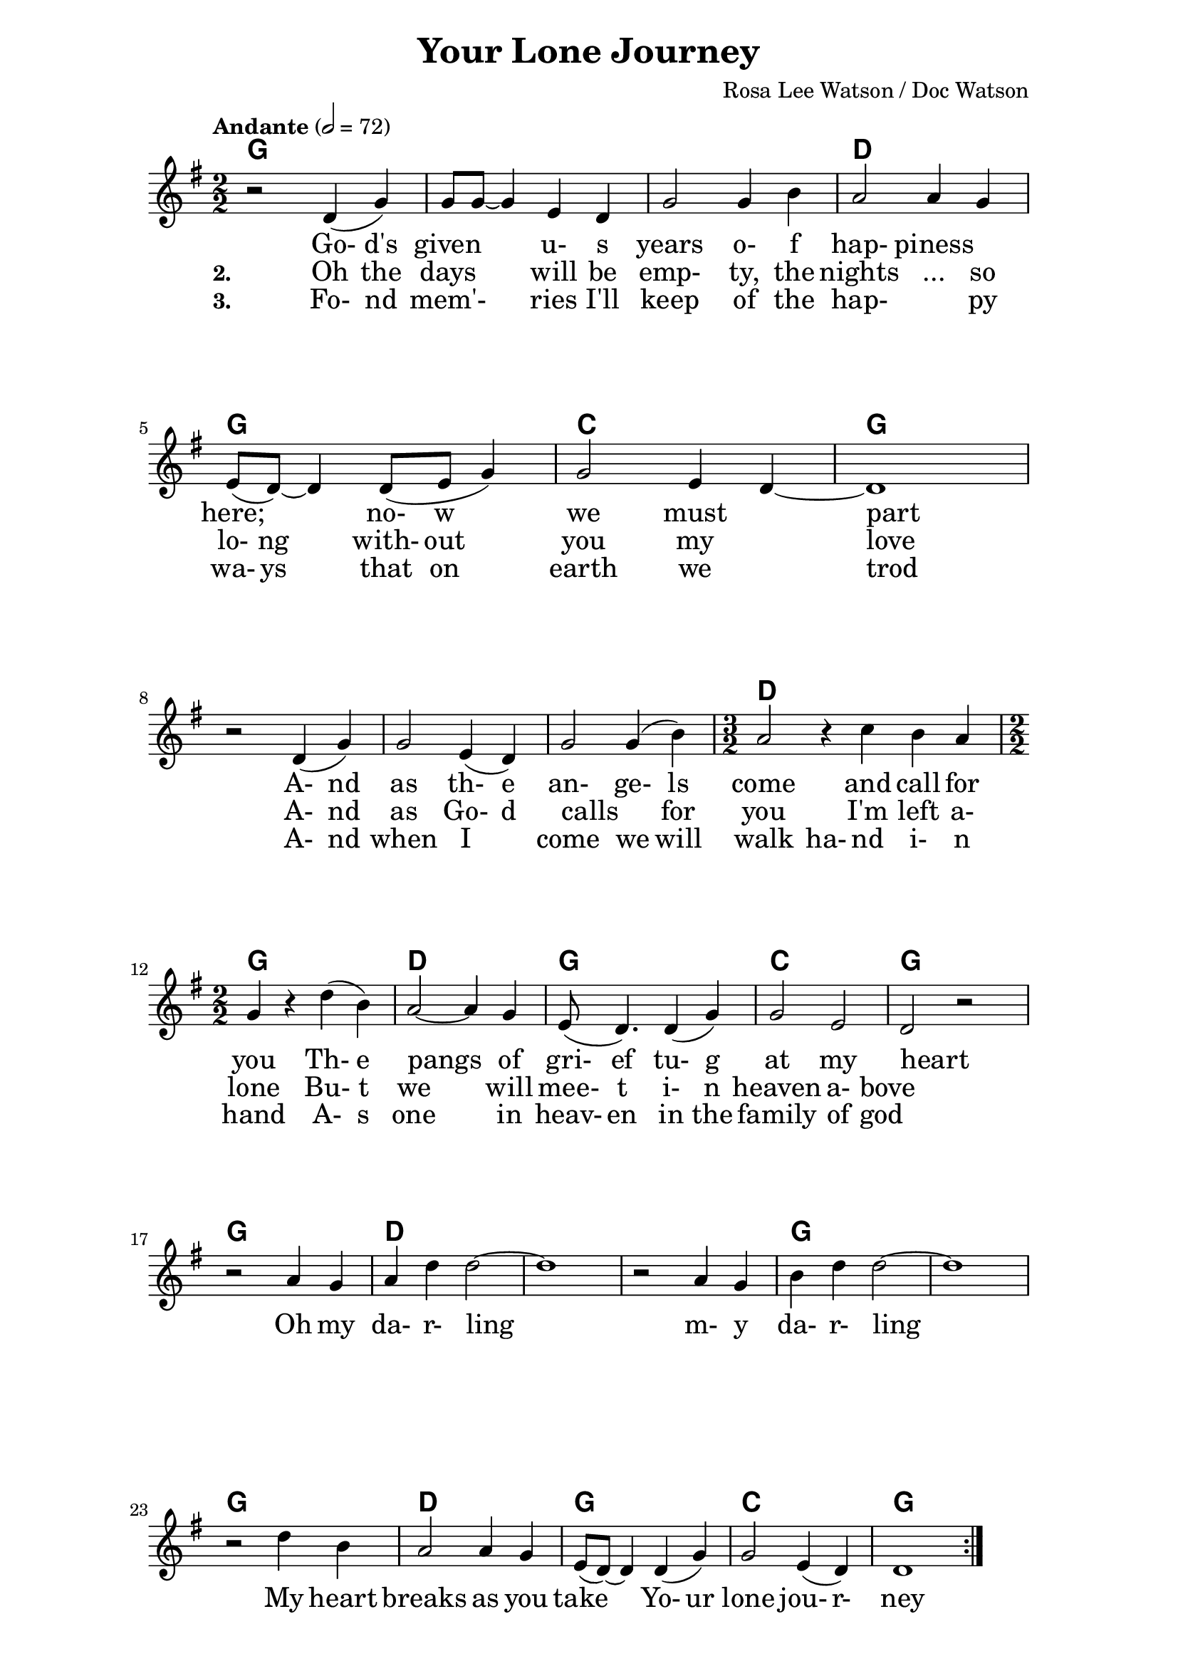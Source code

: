 \version "2.16.2"

date = #(strftime "%Y.%m.%d" (localtime (current-time)))
hour = #(strftime "%H:%M" (localtime (current-time)))
\header {
  title = "Your Lone Journey"
  composer = "Rosa Lee Watson / Doc Watson"
%  tagline = \markup 
%  {
%  	"Transcribed by Biscuit on: " \date "at " \hour 
%  	"; engraved by LilyPond" $(lilypond-version)
%  }
% Can't figure out how to get spacing between last lyric and tagline...
% So, fuckit - no tagline.
  tagline = ##f
}

% ****************************************************************
% Start cut-&-pastable-section
% ****************************************************************

\paper {
  indent = 0\mm
  line-width = 160\mm
  force-assignment = #""
  line-width = #(- line-width (* mm  3.000000))
  ragged-bottom=##f
  ragged-last-bottom=##f
  
}


introChords = \chordmode { g:min | f | ees }

verseChords = \chordmode 
{	
	%Big chord names, so old geezers can percieve them			
	\override ChordName #'font-size = #2 
	%Bold chord names, so old geezers can grok them			
	\override ChordName #'font-series = #'bold

	\set ChordNames.midiInstrument = "ocarina"
	\set ChordNames.midiMaximumVolume = #0.2	%There must be a dynamic mark on the first note of each instrument for this to work correctly.
	g1 | \skip1 | \skip1 |
	d1 | g1     | c1 | g1 
	\skip1      | \skip1 | \skip1 | d1. | g1 | d1 | g1 | c1 | g1
}
chorusChords = \chordmode 
{	
	%Big chord names, so old geezers can percieve them			
	\override ChordName #'font-size = #2 
	%Bold chord names, so old geezers can grok them			
	\override ChordName #'font-series = #'bold

	%\set Staff.midiInstrument = #"acoustic guitar (nylon)"
	g1 | d1 | \skip1| \skip1 | g1 | \skip1
	g1 | d1 | g1  | c1 | g1  | \skip1
}

% absolute pitch
verseMelody =
\new Voice = "verseVocal"
{
  r2 d'4 (g'4) | g'8 g'8 ~ g'4 e'4 d'4         | g'2 g'4 b'4   |
  a'2 a'4 g'4  | e'8 (d'8) ~ d'4 d'8 (e'8 g'4) | g'2 e'4 d'4 ~  | d'1 \break
  r2 d'4 (g'4) | g'2 e'4 (d'4)                 | g'2 g'4 (b'4) | 
  											         \time 3/2  a'2 r4 c''4  b'4 a'4 |  \time 2/2
                                                      %Note - this a2 r4 should be a1 ~a2 (for the first two verses only)?              
                                                      %3rd verse - this a2 r4 should be a2 a4?              
  g'4 r4 d''4 (b'4) | a'2 ~ a'4 g'4 | e'8 (d'4.) d'4 (g'4) | g'2 e'2 | d'2 r2
}

chorusMelody =
\new Voice = "chorusVocal"
{
  r2 a'4 g'4 | a'4 d''4 d''2 ~ | d''1 |
  r2 a'4 g'4 | b'4 d''4 d''2 ~ | d''1 | 
  \break
  r2 d''4 b'4 | a'2  a'4 g'4 | e'8 (d'8) ~ d'4  d'4 (g'4) | g'2  e'4 (d'4) | d'1           
}


verseLyrics = 
<<
  %\new Lyrics  \lyricsto verseVocal 
  \new Lyrics  
  %\context Lyrics \lyricmode  \with { alignBelowContext = "melodyStaff" }
  %\lyricsto verseMelody 
  %\override LyricText #'font-size = #2	% increase font by two 'sizes'
  {
  \lyricmode {
	  		" "2 " Go-"4 "d's"4 "given"2 "u-"4 "s"4 years2 "o-"4 "f"4
	  		"hap-"2 "piness"2 "here;"2 "no-"8 "w"4. "we"2 "must"2 part1
			" "2 "A-"4 "nd"4 as2 "th-"4 "e"4 "an-"2 "ge-"4 "ls"4 come2. and4 call4 for4 you2
			"Th-"4 "e"4 pangs2 " "4 of4 "gri-"8 "ef"4. "tu-"4 "g"4 at2 my2 heart2  " "2
	  		}
  }

  %\new Lyrics  \lyricsto verseVocal 
  \new Lyrics  
  {
  \lyricmode
	  { \set stanza = "2. "
	  " "2  Oh4 the4 days2 will4 be4 "emp-"2 "ty,"4 the4 
	  nights2 "..."4 so4 "lo-"8 "ng"4. "with-"8 out4. you2 my2 love1
    " "2 "A-"4 "nd"4 | as2 "Go-"4 "d"4 "calls"2 " "4 "for"4 you2. 
    "I'm"4 left4 "a-"4 "lone"2
	"Bu-"4 "t"4 we2. will4 "mee-"8 "t"4. "i-"4 "n"4 heaven2 "a-"4 "bove"2 " "2
	  }
  }
  
  \new Lyrics  
  {
  \lyricmode
	  { \set stanza = "3. "
	  " "2  "Fo-"4 "nd"4 mem'-2 ries4 "I'll"4 "keep"2 "of"4 the4 
	  "hap-"2. "py"4 "wa-"8 "ys"4. "that"8 on4. earth2 we2 trod1
    " "2 "A-"4 "nd"4 | when2 "I"2 "come"2 "we"4 "will"4 walk2 "ha-"4 "nd"4
     "i-"4 "n"4 "hand"2
	"A-"4 "s"4 one2. in4 "heav-"8 "en"4. "in"4 "the"4 family2 "of"4 "god"2 " "2
	  }
  }
>>

\break
chorusLyrics = 

  \new Lyrics  
  {
  \lyricmode {
	  		" "2  Oh4 my4 "da-"4 "r-"4 "ling"2 " "2 " "2 " "2 
	  		        "m-"4 "y"4 "da-"4 "r-"4 "ling"2 " "2 " "2 " "2
			My4 heart4 breaks2 as4 you4 take2
			"Yo-"4 "ur"4 "lone"2 "jou-"4 "r-"4 "ney"1
	  		}
  }


%%%%%%%%%%%%%%%%%%%%%%%%%%%%%%%%%%%%%%%%%%%%%%
#(define my-instrument-equalizer-alist '())

#(set! my-instrument-equalizer-alist
  (append
    '(
      ("violin" . (0.7 . 0.9))
      ("ocarina" . (0.1 . 0.3)))
    my-instrument-equalizer-alist))

#(define (my-instrument-equalizer s)
  (let ((entry (assoc s my-instrument-equalizer-alist)))
    (if entry
      (cdr entry))))
%%%%%%%%%%%%%%%%%%%%%%%%%%%%%%%%%%%%%%%%%%%%%%
\score
{
<<
    %\new TabStaff
	%{
		\set TabStaff.stringTunings =   #biscuitTuning
	 	\introChords 
		\verseMelody
	%}
	
	\new ChordNames \with { midiInstrument = "ocarina" } 
	%\context ChordNames = "chords"
	{		
		\set Score.instrumentEqualizer = #my-instrument-equalizer		%\with { midiInstrument = #"acoustic guitar (nylon)" }

		% show chordnames only when the chord changes, 
		% or at the beginning of a line.
		% This is the only way I know to get a chord change in the middle of a measure,
		% without getting a "N.C." symbol at the start of the measure.
		\set chordChanges = ##t
		{
	    	%\introChords
			%\transpose g e
		    \verseChords
			%\transpose g e
		    \chorusChords
		}	
	}

	\new Voice = "vocal"
	{
		\tempo "Andante" 2 = 72
		%\tempo "Andante " 4 = 92
		\numericTimeSignature
		\time 2/2
		%\absolute	% relative pitches don't always transpose so well.
		%\transpose g' e'
		{
	  		%\introMelody
			\repeat volta 3 
			{
				%\new Staff = "melodyStaff"
				{
					\key g \major	
				    \set Staff.midiInstrument = #"violin"
					%\numericTimeSignature
					%\time 4/4
					{
					    \verseMelody
					}
				}
				\break
				{
					{
					    \chorusMelody
					}
				}
			}

		}
	}
  
	%Lyrics
	{
		%\introLyrics
		\verseLyrics
		\chorusLyrics
	}

	% Enable this to write the notes of each chord on a new staff below the melody staff
	%\new Staff \chorusChords
>>

  \layout { 
  	indent = 0.0\cm
  	\context {
    	\Lyrics
    	\override LyricText #'font-size = #+2
  	}
  }
  \midi {}
} 

% ****************************************************************
% end ly snippet
% ****************************************************************